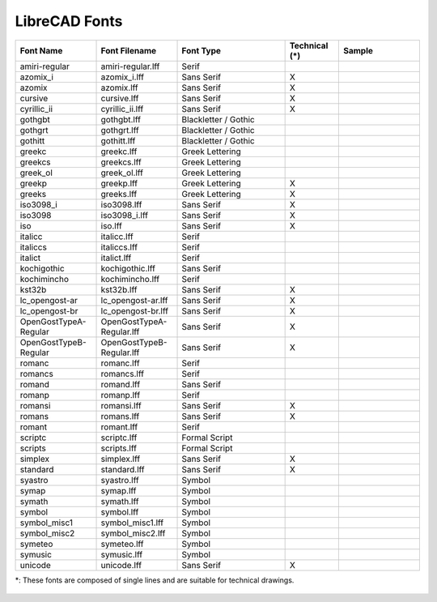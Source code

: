 .. _font-list: 

LibreCAD Fonts
--------------

.. csv-table:: 
   :header: "Font Name","Font Filename","Font Type","Technical (\*)", "Sample"
   :widths: 30, 30, 40, 20, 30
   
    "amiri-regular", "amiri-regular.lff", "Serif", "", |font01|
    "azomix_i", "azomix_i.lff", "Sans Serif ","X", |font02|
    "azomix", "azomix.lff", "Sans Serif ","X", |font03|
    "cursive", "cursive.lff", "Sans Serif ","X", |font04|
    "cyrillic_ii", "cyrillic_ii.lff", "Sans Serif ","X", |font05|
    "gothgbt", "gothgbt.lff", "Blackletter / Gothic", "", |font06|
    "gothgrt", "gothgrt.lff", "Blackletter / Gothic", "", |font07|
    "gothitt", "gothitt.lff", "Blackletter / Gothic", "", |font08|
    "greekc", "greekc.lff", "Greek Lettering", "", |font09|
    "greekcs", "greekcs.lff", "Greek Lettering", "", |font00|
    "greek_ol", "greek_ol.lff", "Greek Lettering", "", |font00|
    "greekp", "greekp.lff", "Greek Lettering ","X", |font00|
    "greeks", "greeks.lff", "Greek Lettering ","X", |font00|
    "iso3098_i", "iso3098.lff", "Sans Serif ","X", |font00|
    "iso3098", "iso3098_i.lff", "Sans Serif ","X", |font00|
    "iso", "iso.lff", "Sans Serif ","X", |font00|
    "italicc", "italicc.lff", "Serif", "", |font00|
    "italiccs", "italiccs.lff", "Serif", "", |font00|
    "italict", "italict.lff", "Serif", "", |font00|
    "kochigothic", "kochigothic.lff", "Sans Serif", "", |font00|
    "kochimincho", "kochimincho.lff", "Serif", "", |font00|
    "kst32b", "kst32b.lff", "Sans Serif ","X", |font00|
    "lc_opengost-ar", "lc_opengost-ar.lff", "Sans Serif ","X", |font00|
    "lc_opengost-br", "lc_opengost-br.lff", "Sans Serif ","X", |font00|
    "OpenGostTypeA-Regular", "OpenGostTypeA-Regular.lff", "Sans Serif ","X", |font00|
    "OpenGostTypeB-Regular", "OpenGostTypeB-Regular.lff", "Sans Serif ","X", |font00|
    "romanc", "romanc.lff", "Serif", "", |font00|
    "romancs", "romancs.lff", "Serif", "", |font00|
    "romand", "romand.lff", "Sans Serif", "", |font00|
    "romanp", "romanp.lff", "Serif", "", |font00|
    "romansi", "romansi.lff", "Sans Serif ","X", |font00|
    "romans", "romans.lff", "Sans Serif ","X", |font00|
    "romant", "romant.lff", "Serif", "", |font00|
    "scriptc", "scriptc.lff", "Formal Script", "", |font00|
    "scripts", "scripts.lff", "Formal Script", "", |font00|
    "simplex", "simplex.lff", "Sans Serif ","X", |font00|
    "standard", "standard.lff", "Sans Serif ","X", |font00|
    "syastro", "syastro.lff", "Symbol", "", |font00|
    "symap", "symap.lff", "Symbol", "", |font00|
    "symath", "symath.lff", "Symbol", "", |font00|
    "symbol", "symbol.lff", "Symbol", "", |font00|
    "symbol_misc1", "symbol_misc1.lff", "Symbol", "", |font00|
    "symbol_misc2", "symbol_misc2.lff", "Symbol", "", |font00|
    "symeteo", "symeteo.lff", "Symbol", "", |font00|
    "symusic", "symusic.lff", "Symbol", "", |font00|
    "unicode", "unicode.lff", "Sans Serif ","X", |font00|

\*\: These fonts are composed of single lines and are suitable for technical drawings.


.. figure:: /images/fonts/appx_Fonts.png
    :width: 800px
    :height: 694px
    :align: center
    :scale: 50
    :alt: LibreCAD Fonts

..  Font sample mapping:

.. |font00| image:: /images/fonts/LC_Font0.png
.. |font01| image:: /images/fonts/amiri-regular.png
.. |font02| image:: /images/fonts/azomix_i.png
.. |font03| image:: /images/fonts/azomix.png
.. |font04| image:: /images/fonts/cursive.png
.. |font05| image:: /images/fonts/cyrillic_ii.png
.. |font06| image:: /images/fonts/gothgbt.png
.. |font07| image:: /images/fonts/gothgrt.png
.. |font08| image:: /images/fonts/gothitt.png
.. |font09| image:: /images/fonts/greekc.png
.. |font00| image:: /images/fonts/greekcs.png
.. |font00| image:: /images/fonts/greek_ol.png
.. |font00| image:: /images/fonts/greekp.png
.. |font00| image:: /images/fonts/greeks.png
.. |font00| image:: /images/fonts/iso3098_i.png
.. |font00| image:: /images/fonts/iso3098.png
.. |font00| image:: /images/fonts/iso.png
.. |font00| image:: /images/fonts/italicc.png
.. |font00| image:: /images/fonts/italiccs.png
.. |font00| image:: /images/fonts/italict.png
.. |font00| image:: /images/fonts/kochigothic.png
.. |font00| image:: /images/fonts/kochimincho.png
.. |font00| image:: /images/fonts/kst32b.png
.. |font00| image:: /images/fonts/lc_opengost-ar.png
.. |font00| image:: /images/fonts/lc_opengost-br.png
.. |font00| image:: /images/fonts/OpenGostTypeA-Regular.png
.. |font00| image:: /images/fonts/OpenGostTypeB-Regular.png
.. |font00| image:: /images/fonts/romanc.png
.. |font00| image:: /images/fonts/romancs.png
.. |font00| image:: /images/fonts/romand.png
.. |font00| image:: /images/fonts/romanp.png
.. |font00| image:: /images/fonts/romansi.png
.. |font00| image:: /images/fonts/romans.png
.. |font00| image:: /images/fonts/romant.png
.. |font00| image:: /images/fonts/scriptc.png
.. |font00| image:: /images/fonts/scripts.png
.. |font00| image:: /images/fonts/simplex.png
.. |font00| image:: /images/fonts/standard.png
.. |font00| image:: /images/fonts/syastro.png
.. |font00| image:: /images/fonts/symap.png
.. |font00| image:: /images/fonts/symath.png
.. |font00| image:: /images/fonts/symbol.png
.. |font00| image:: /images/fonts/symbol_misc1.png
.. |font00| image:: /images/fonts/symbol_misc2.png
.. |font00| image:: /images/fonts/symeteo.png
.. |font00| image:: /images/fonts/symusic.png
.. |font00| image:: /images/fonts/unicode.png

